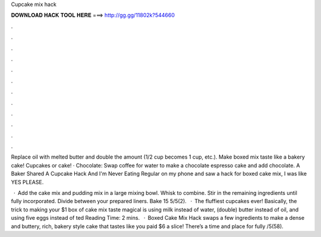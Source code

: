 Cupcake mix hack



𝐃𝐎𝐖𝐍𝐋𝐎𝐀𝐃 𝐇𝐀𝐂𝐊 𝐓𝐎𝐎𝐋 𝐇𝐄𝐑𝐄 ===> http://gg.gg/11802k?544660



.



.



.



.



.



.



.



.



.



.



.



.

Replace oil with melted butter and double the amount (1/2 cup becomes 1 cup, etc.). Make boxed mix taste like a bakery cake! Cupcakes or cake! · Chocolate: Swap coffee for water to make a chocolate espresso cake and add chocolate. A Baker Shared A Cupcake Hack And I'm Never Eating Regular on my phone and saw a hack for boxed cake mix, I was like YES PLEASE.

 · Add the cake mix and pudding mix in a large mixing bowl. Whisk to combine. Stir in the remaining ingredients until fully incorporated. Divide between your prepared liners. Bake 15 5/5(2).  · The fluffiest cupcakes ever! Basically, the trick to making your $1 box of cake mix taste magical is using milk instead of water, (double) butter instead of oil, and using five eggs instead of ted Reading Time: 2 mins.  · Boxed Cake Mix Hack swaps a few ingredients to make a dense and buttery, rich, bakery style cake that tastes like you paid $6 a slice! There’s a time and place for fully /5(58).
